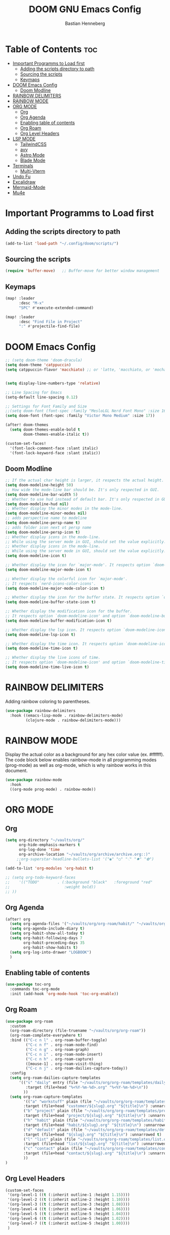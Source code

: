 #+TITLE: DOOM GNU Emacs Config
#+AUTHOR: Bastian Henneberg
#+DESCRIPTION: My personal Emacs configuration.
#+STARTUP: showeverything
#+OPTIONS: toc:2

* Table of Contents :toc:
- [[#important-programms-to-load-first][Important Programms to Load first]]
  - [[#adding-the-scripts-directory-to-path][Adding the scripts directory to path]]
  - [[#sourcing-the-scripts][Sourcing the scripts]]
  - [[#keymaps][Keymaps]]
- [[#doom-emacs-config][DOOM Emacs Config]]
  - [[#doom-modline][Doom Modline]]
- [[#rainbow-delimiters][RAINBOW DELIMITERS]]
- [[#rainbow-mode][RAINBOW MODE]]
- [[#org-mode][ORG MODE]]
  - [[#org][Org]]
  - [[#org-agenda][Org Agenda]]
  - [[#enabling-table-of-contents][Enabling table of contents]]
  - [[#org-roam][Org Roam]]
  - [[#org-level-headers][Org Level Headers]]
- [[#lsp-mode][LSP MODE]]
  - [[#tailwindcss][TailwindCSS]]
  - [[#avy][avy]]
  - [[#astro-mode][Astro Mode]]
  - [[#blade-mode][Blade Mode]]
- [[#terminals][Terminals]]
  - [[#multi-vterm][Multi-Vterm]]
- [[#undo-fu][Undo Fu]]
- [[#excalidraw][Excalidraw]]
- [[#mermaid-mode][Mermaid-Mode]]
- [[#mu4e][Mu4e]]

* Important Programms to Load first
** Adding the scripts directory to path
#+begin_src emacs-lisp
(add-to-list 'load-path "~/.config/doom/scripts/")

#+end_src

** Sourcing the scripts
#+begin_src emacs-lisp
(require 'buffer-move)   ;; Buffer-move for better window management

#+end_src

** Keymaps
#+begin_src emacs-lisp
(map! :leader
      :desc "M-x"
      "SPC" #'execute-extended-command)

(map! :leader
      :desc "Find File in Project"
      ":" #'projectile-find-file)
#+end_src

* DOOM Emacs Config
#+begin_src emacs-lisp
;; (setq doom-theme 'doom-dracula)
(setq doom-theme 'catppuccin)
(setq catppuccin-flavor 'macchiato) ;; or 'latte, 'macchiato, or 'mocha


(setq display-line-numbers-type 'relative)

;; Line Spacing for Emacs
(setq-default line-spacing 0.12)

;; Settings for Font Family and Size
;;(setq doom-font (font-spec :family "MesloLGL Nerd Font Mono" :size 16))
(setq doom-font (font-spec :family "Victor Mono Medium" :size 17))

(after! doom-themes
  (setq doom-themes-enable-bold t
        doom-themes-enable-italic t))

(custom-set-faces!
  '(font-lock-comment-face :slant italic)
  '(font-lock-keyword-face :slant italic))

#+end_src

#+RESULTS:
| doom--customize-themes-h-35 | doom--customize-themes-h-603 |

** Doom Modline
#+begin_src emacs-lisp
;; If the actual char height is larger, it respects the actual height.
(setq doom-modeline-height 50)
;; How wide the mode-line bar should be. It's only respected in GUI.
(setq doom-modeline-bar-width 5)
;; Whether to use hud instead of default bar. It's only respected in GUI.
(setq doom-modeline-hud nil)
;; Whether display the minor modes in the mode-line.
(setq doom-modeline-minor-modes nil)
;; adds perspective name to modeline
(setq doom-modeline-persp-name t)
;; adds folder icon next ot persp name
(setq doom-modeline-persp-icon t)
;; Whether display icons in the mode-line.
;; While using the server mode in GUI, should set the value explicitly.
;; Whether display icons in the mode-line.
;; While using the server mode in GUI, should set the value explicitly.
(setq doom-modeline-icon t)

;; Whether display the icon for `major-mode'. It respects option `doom-modeline-icon'.
(setq doom-modeline-major-mode-icon t)

;; Whether display the colorful icon for `major-mode'.
;; It respects `nerd-icons-color-icons'.
(setq doom-modeline-major-mode-color-icon t)

;; Whether display the icon for the buffer state. It respects option `doom-modeline-icon'.
(setq doom-modeline-buffer-state-icon t)

;; Whether display the modification icon for the buffer.
;; It respects option `doom-modeline-icon' and option `doom-modeline-buffer-state-icon'.
(setq doom-modeline-buffer-modification-icon t)

;; Whether display the lsp icon. It respects option `doom-modeline-icon'.
(setq doom-modeline-lsp-icon t)

;; Whether display the time icon. It respects option `doom-modeline-icon'.
(setq doom-modeline-time-icon t)

;; Whether display the live icons of time.
;; It respects option `doom-modeline-icon' and option `doom-modeline-time-icon'.
(setq doom-modeline-time-live-icon t)
#+end_src

* RAINBOW DELIMITERS
Adding rainbow coloring to parentheses.

#+begin_src emacs-lisp
(use-package rainbow-delimiters
  :hook ((emacs-lisp-mode . rainbow-delimiters-mode)
         (clojure-mode . rainbow-delimiters-mode)))
#+end_src

* RAINBOW MODE
Display the actual color as a background for any hex color value (ex. #ffffff).  The code block below enables rainbow-mode in all programming modes (prog-mode) as well as org-mode, which is why rainbow works in this document.

#+begin_src emacs-lisp
(use-package rainbow-mode
  :hook
  ((org-mode prog-mode) . rainbow-mode))
#+end_src


* ORG MODE
** Org
#+begin_src emacs-lisp
(setq org-directory "~/vaults/org/"
      org-hide-emphasis-markers t
      org-log-done 'time
      org-archive-location "~/vaults/org/archive/archive.org::)"
     ;;org-superstar-headline-bullets-list '("◉" "○" "⁖" "✸" "✿")
      )
(add-to-list 'org-modules 'org-habit t)

;; (setq org-todo-keyword-faces
;;    '(("TODO"        . (:background "black"   :foreground "red"
;;                        :weight bold))
;; ))

#+end_src

** Org Agenda
#+begin_src emacs-lisp
(after! org
  (setq org-agenda-files '("~/vaults/org/org-roam/habit/" "~/vaults/org/org-roam/list/" "~/vaults/org/org-roam/customer/"))
  (setq org-agenda-include-diary t)
  (setq org-habit-show-all-today t)
  (setq org-habit-following-days 7
        org-habit-preceding-days 35
        org-habit-show-habits t)
  (setq org-log-into-drawer "LOGBOOK")
  )
#+end_src


** Enabling table of contents
#+begin_src emacs-lisp
  (use-package toc-org
    :commands toc-org-mode
    :init (add-hook 'org-mode-hook 'toc-org-enable))
#+end_src

** Org Roam
#+begin_src emacs-lisp
(use-package org-roam
  :custom
  (org-roam-directory (file-truename "~/vaults/org/org-roam"))
  (org-roam-complete-everywhere t)
  :bind (("C-c n l" . org-roam-buffer-toggle)
         ("C-c n f" . org-roam-node-find)
         ("C-c n g" . org-roam-graph)
         ("C-c n i" . org-roam-node-insert)
         ("C-c n h" . org-roam-capture)
         ([mouse-1] . org-roam-visit-thing)
         ("C-c n j" . org-roam-dailies-capture-today))
  :config
  (setq org-roam-dailies-capture-templates
      '(("s" "daily" entry (file "~/vaults/org/org-roam/templates/daily.org")
         :target (file+head "%<%Y-%m-%d>.org" "%<%Y-%m-%d>\n"))
        ))
  (setq org-roam-capture-templates
        '(("a" "workstuff" plain (file "~/vaults/org/org-roam/templates/customer.org")
        :target (file+head "customer/${slug}.org" "${title}\n") :unnarrowed t)
        ("b" "project" plain (file "~/vaults/org/org-roam/templates/project.org")
        :target (file+head "project/${slug}.org" "${title}\n") :unnarrowed t)
        ("h" "habit" plain (file "~/vaults/org/org-roam/templates/habit.org")
        :target (file+head "habit/${slug}.org" "${title}\n") :unnarrowed t)
        ("d" "default" plain (file "~/vaults/org/org-roam/templates/default.org")
        :target (file+head "${slug}.org" "${title}\n") :unnarrowed t)
        ("l" "list" plain (file "~/vaults/org/org-roam/templates/list.org")
        :target (file+head "list/${slug}.org" "${title}\n") :unnarrowed t)
        ("c" "contact" plain (file "~/vaults/org/org-roam/templates/contact.org")
        :target (file+head "contact/${slug}.org" "${title}\n") :unnarrowed t)
        ))
)
#+end_src

** Org Level Headers
#+begin_src emacs-lisp
  (custom-set-faces
   '(org-level-1 ((t (:inherit outline-1 :height 1.15))))
   '(org-level-2 ((t (:inherit outline-2 :height 1.10))))
   '(org-level-3 ((t (:inherit outline-3 :height 1.08))))
   '(org-level-4 ((t (:inherit outline-4 :height 1.06))))
   '(org-level-5 ((t (:inherit outline-5 :height 1.04))))
   '(org-level-6 ((t (:inherit outline-5 :height 1.02))))
   '(org-level-7 ((t (:inherit outline-5 :height 1.00))))
   )
#+end_src

* LSP MODE
** TailwindCSS
#+begin_src emacs-lisp
;;;;;;;;;;;;;;;;;;;;;;;;;;;;;;;;;;;;;;;;;;;;;
;; (use-package! lsp-tailwindcss           ;;
;;   :init                                 ;;
;;   (setq lsp-tailwindcss-add-on-mode t)) ;;
;;;;;;;;;;;;;;;;;;;;;;;;;;;;;;;;;;;;;;;;;;;;;

#+end_src

#+begin_src emacs-lisp

(setq treesit-language-source-alist
   '((bash "https://github.com/tree-sitter/tree-sitter-bash")
     (cmake "https://github.com/uyha/tree-sitter-cmake")
     (css "https://github.com/tree-sitter/tree-sitter-css")
     (elisp "https://github.com/Wilfred/tree-sitter-elisp")
     (go "https://github.com/tree-sitter/tree-sitter-go")
     (html "https://github.com/tree-sitter/tree-sitter-html")
     (javascript "https://github.com/tree-sitter/tree-sitter-javascript" "master" "src")
     (json "https://github.com/tree-sitter/tree-sitter-json")
     (make "https://github.com/alemuller/tree-sitter-make")
     (markdown "https://github.com/ikatyang/tree-sitter-markdown")
     (python "https://github.com/tree-sitter/tree-sitter-python")
     (toml "https://github.com/tree-sitter/tree-sitter-toml")
     (astro "https://github.com/virchau13/tree-sitter-astro")
     (tsx "https://github.com/tree-sitter/tree-sitter-typescript" "master" "tsx/src")
     (typescript "https://github.com/tree-sitter/tree-sitter-typescript" "master" "typescript/src")
     (yaml "https://github.com/ikatyang/tree-sitter-yaml")))
#+end_src


** avy
#+begin_src emacs-lisp
(global-set-key (kbd "C-:") 'avy-goto-char)
#+end_src

** Astro Mode

#+begin_src emacs-lisp
;;;;;;;;;;;;;;;;;;;;;;;;;;;;;;;;;;;;;;;;;;;;;;;;;;;;;;;;;;;;;;;;;;;;;;;;;;;;;;;;;;;;;;;;;;;;;;;;;;;;;;;;;;;;;;;;;;;;;;;;;;;
;; (use-package astro-ts-mode)                                                                                           ;;
;;                                                                                                                       ;;
;; (setq treesit-language-source-alist                                                                                   ;;
;;       '((astro "https://github.com/virchau13/tree-sitter-astro")                                                      ;;
;;         (css "https://github.com/tree-sitter/tree-sitter-css")                                                        ;;
;;         (typescript  "https://github.com/tree-sitter/tree-sitter-typescript" "master" "typescript/src")               ;;
;;         (tsx "https://github.com/tree-sitter/tree-sitter-typescript" "master" "tsx/src")                              ;;
;; ))                                                                                                                    ;;
;;                                                                                                                       ;;
;;   (setenv "PATH" (concat (getenv "PATH") "/home/bastian/.nvm/versions/node/v21.2.0/bin/astro-ls"))                    ;;
;;   (add-to-list 'exec-path (expand-file-name "/home/bastian/.nvm/versions/node/v21.2.0/bin/"))                         ;;
;;                                                                                                                       ;;
;;   (setenv "PATH" (concat (getenv "PATH") "/home/bastian/.nvm/versions/node/v21.2.0/bin/tailwindcss-language-server")) ;;
;;   (add-to-list 'exec-path (expand-file-name "/home/bastian/.nvm/versions/node/v21.2.0/bin/"))                         ;;
;;                                                                                                                       ;;
;; (define-derived-mode astro-mode astro-ts-mode "astro")                                                                ;;
;;                                                                                                                       ;;
;; (setq auto-mode-alist                                                                                                 ;;
;;       (append '((".*\\.astro\\'" . astro-mode))                                                                       ;;
;;               auto-mode-alist))                                                                                       ;;
;;                                                                                                                       ;;
;; (with-eval-after-load 'lsp-mode                                                                                       ;;
;;   (add-to-list 'lsp-language-id-configuration                                                                         ;;
;;                '(astro-mode . "astro"))                                                                               ;;
;;                                                                                                                       ;;
;;  (lsp-register-client                                                                                                 ;;
;;    (make-lsp-client :new-connection (lsp-stdio-connection '("tailwindcss-language-server" "--stdio"))                 ;;
;;                     :activation-fn (lsp-activate-on "astro" "blade")                                                  ;;
;;                     :server-id 'tailwindcss-language-server                                                           ;;
;;                     :add-on? t))                                                                                      ;;
;; (lsp-register-client                                                                                                  ;;
;;    (make-lsp-client :new-connection (lsp-stdio-connection '("astro-ls" "--stdio"))                                    ;;
;;                     ;;:initialization-options '("./node_modules/typescript/lib")                                      ;;
;;                     :activation-fn (lsp-activate-on "astro")                                                          ;;
;;                     :server-id 'astro-ls                                                                              ;;
;;                     :add-on? t))                                                                                      ;;
;; )                                                                                                                     ;;
;;;;;;;;;;;;;;;;;;;;;;;;;;;;;;;;;;;;;;;;;;;;;;;;;;;;;;;;;;;;;;;;;;;;;;;;;;;;;;;;;;;;;;;;;;;;;;;;;;;;;;;;;;;;;;;;;;;;;;;;;;;
#+end_src

#+begin_src emacs-lisp

;; ;; WEB MODE
;; (use-package web-mode
;;   :ensure t)

;; ;; ASTRO
;; (define-derived-mode astro-mode web-mode "astro")
;; (setq auto-mode-alist
;;       (append '((".*\\.astro\\'" . astro-mode))
;;               auto-mode-alist))

;; ;; EGLOT
;; (use-package eglot
;;   :ensure t
;;   :config
;;   (add-to-list 'eglot-server-programs
;;                '(astro-mode . '(("astro-ls" "--stdio"
;;                                :initializationOptions
;;                                (:typescript (:tsdk "./node_modules/typescript/lib")))
;; ("tailwindcss-language-server" "--stdio")
;;                                 )))
;;   :init
;;   ;; auto start eglot for astro-mode
;;   (add-hook 'astro-mode-hook 'eglot-ensure))

#+end_src

** Blade Mode
#+begin_src emacs-lisp
(define-derived-mode blade-mode web-mode "blade")

(setq auto-mode-alist
      (append '((".*\\.blade.php\\'" . blade-mode))
              auto-mode-alist))
#+end_src

* Terminals
** Multi-Vterm
#+begin_src emacs-lisp

;; (use-package multi-vterm :ensure t)
;; (add-hook 'vterm-mode-hook 'evil-emacs-state)

#+end_src

* Undo Fu
#+begin_src emacs-lisp
   (use-package undo-fu-session
    :config
    (setq undo-fu-session-compression nil)
    )
#+end_src

* Excalidraw
#+begin_src emacs-lisp
;;;;;;;;;;;;;;;;;;;;;;;;;;;;;;;;;;;;;;;;;;;;;;;;;;;;;;;;;;;;;;;;;;;;
;; (use-package org-excalidraw                                    ;;
;;   :config                                                      ;;
;;   (setq org-excalidraw-directory "~/Documents/org/excalidraw") ;;
;; )                                                              ;;
;;;;;;;;;;;;;;;;;;;;;;;;;;;;;;;;;;;;;;;;;;;;;;;;;;;;;;;;;;;;;;;;;;;;

#+end_src

* Mermaid-Mode
#+begin_src emacs-lisp
(use-package ob-mermaid
  :config
  (setq ob-mermaid-cli-path "/home/bastian/.nvm/versions/node/v20.16.0/bin/mmdc")
)

;; (use-package mermaid-mode
;;   :config
;;   (setq mermaid-mmdc-location "/home/bastian/.nvm/versions/node/v20.16.0/bin/mmdc")
;; )

 (org-babel-do-load-languages
    'org-babel-load-languages
    '((mermaid . t)
      (scheme . t)
      (your-other-langs . t)))
#+end_src

* Mu4e
#+begin_src emacs-lisp
(after! mu4e
  (setq sendmail-program (executable-find "msmtp")
	send-mail-function #'smtpmail-send-it
	message-sendmail-f-is-evil t
	message-sendmail-extra-arguments '("--read-envelope-from")
	message-send-mail-function #'message-send-mail-with-sendmail)

  (setq mu4e-maildir "~/mail")

  (setq mu4e-contexts
        (list
         ;; Info account
         (make-mu4e-context
          :name "Info"
          :match-func
            (lambda (msg)
              (when msg
                (string-prefix-p "/info" (mu4e-message-field msg :maildir))))
          :vars '((user-mail-address . "info@brandkollektiv.de")
                  (user-full-name    . "info@brandkollektiv.de")
                  (mu4e-drafts-folder  . "/info/[Gmail]/Entw&APw-rfe")
                  (mu4e-sent-folder  . "/info/[Gmail]/Gesendet")
                  (mu4e-refile-folder  . "/info/[Gmail]/Alle Nachrichten")
                  (mu4e-trash-folder  . "/info/[Gmail]/Papierkorb")
                  (mu4e-compose-signature . "---\nBastian Henneberg\nHead of Development")))

         ;; Buchhaltung account
          (make-mu4e-context
          :name "Buchhaltung"
          :match-func
            (lambda (msg)
              (when msg
                (string-prefix-p "/buchhaltung" (mu4e-message-field msg :maildir))))
          :vars '((user-mail-address . "buchhaltung@brandkollektiv.de")
                  (user-full-name    . "buchhaltung@brandkollektiv.de")
                  (mu4e-drafts-folder  . "/buchhaltung/[Gmail]/Entw&APw-rfe")
                  (mu4e-sent-folder  . "/buchhaltung/[Gmail]/Gesendet")
                  (mu4e-refile-folder  . "/buchhaltung/[Gmail]/Alle Nachrichten")
                  (mu4e-trash-folder  . "/buchhaltung/[Gmail]/Papierkorb")
                   (mu4e-compose-signature . "---\nBastian Henneberg\nHead of Development")))

          ;; Peppermint account
          (make-mu4e-context
          :name "Peppermint"
          :match-func
            (lambda (msg)
              (when msg
                (string-prefix-p "/peppermint" (mu4e-message-field msg :maildir))))
          :vars '((user-mail-address . "henneberg@peppermint-digital.de")
                  (user-full-name    . "henneberg@peppermint-digital.de")
                  (mu4e-drafts-folder  . "/peppermint/Drafts")
                  (mu4e-sent-folder  . "/peppermint/Sent")
                  (mu4e-refile-folder  . "/peppermint/Archiv")
                  (mu4e-trash-folder  . "/peppermint/Trash")
                  (mu4e-compose-signature . "---\nBastian Henneberg\nHead of Development")))

    )

      ;; (setq mu4e-context-policy 'ask-if-none
      mu4e-compose-context-policy 'always-ask)

)

#+end_src
